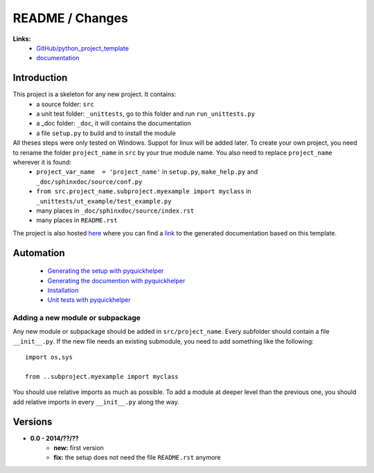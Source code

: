 
.. _l-README:

README / Changes
================


**Links:**
    * `GitHub/python_project_template <https://github.com/sdpython/python_project_template/>`_
    * `documentation <http://www.xavierdupre.fr/site2013/index_code.html#python_project_template>`_



Introduction
------------

This project is a skeleton for any new project. It contains:
   * a source folder: ``src``
   * a unit test folder: ``_unittests``, go to this folder and run ``run_unittests.py``
   * a _doc folder: ``_doc``, it will contains the documentation
   * a file ``setup.py`` to build and to install the module
    
All theses steps were only tested on Windows. Suppot for linux will be added later. To create your own project, you need to rename the folder ``project_name`` in ``src`` by your true module name. You also need to replace ``project_name`` wherever it is found:
   * ``project_var_name  = 'project_name'`` in ``setup.py``, ``make_help.py`` and ``_doc/sphinxdoc/source/conf.py``
   * ``from src.project_name.subproject.myexample import myclass`` in ``_unittests/ut_example/test_example.py``
   * many places in ``_doc/sphinxdoc/source/index.rst``
   * many places in ``README.rst``
    
The project is also hosted `here <http://www.xavierdupre.fr/site2013/index_code.html>`_ 
where you can find a 
`link <http://www.xavierdupre.fr/app/python_project_template/helpsphinx/index.html>`_ 
to the generated documentation based on this template.
    
Automation
----------

    * `Generating the setup with pyquickhelper <http://www.xavierdupre.fr/app/pyquickhelper/helpsphinx/generatesetup.html>`_
    * `Generating the documention with pyquickhelper <http://www.xavierdupre.fr/app/pyquickhelper/helpsphinx/generatedoc.html>`_
    * `Installation <http://www.xavierdupre.fr/app/pyquickhelper/helpsphinx/installation.html>`_
    * `Unit tests with pyquickhelper <http://www.xavierdupre.fr/app/pyquickhelper/helpsphinx/doctestunit.html>`_

Adding a new module or subpackage
+++++++++++++++++++++++++++++++++

Any new module or subpackage should be added in ``src/project_name``. Every subfolder should
contain a file ``__init__.py``. If the new file needs an existing submodule, you need
to add something like the following::

    import os,sys

    from ..subproject.myexample import myclass
    
You should use relative imports as much as possible.
To add a module at deeper level than the previous one, you
should add relative imports in every ``__init__.py`` along the way.


Versions
--------

* **0.0 - 2014/??/??**
    * **new:** first version
    * **fix:** the setup does not need the file ``README.rst`` anymore
    